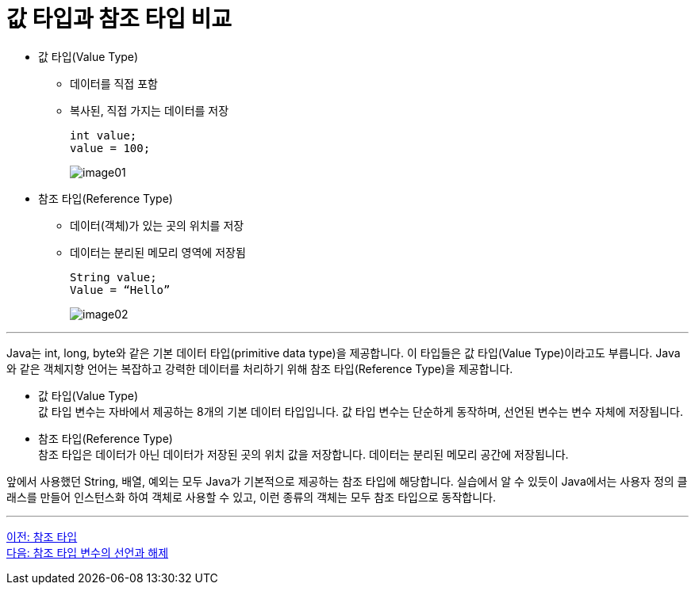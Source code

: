 = 값 타입과 참조 타입 비교

* 값 타입(Value Type)
** 데이터를 직접 포함
** 복사된, 직접 가지는 데이터를 저장
+
----
int value;
value = 100; 
----
+
image:./images/image01.png[]

* 참조 타입(Reference Type)
** 데이터(객체)가 있는 곳의 위치를 저장
** 데이터는 분리된 메모리 영역에 저장됨
+
----
String value;
Value = “Hello”
----
image:./images/image02.png[]

---

Java는 int, long, byte와 같은 기본 데이터 타입(primitive data type)을 제공합니다. 이 타입들은 값 타입(Value Type)이라고도 부릅니다. Java와 같은 객체지향 언어는 복잡하고 강력한 데이터를 처리하기 위해 참조 타입(Reference Type)을 제공합니다.

* 값 타입(Value Type) +
값 타입 변수는 자바에서 제공하는 8개의 기본 데이터 타입입니다. 값 타입 변수는 단순하게 동작하며, 선언된 변수는 변수 자체에 저장됩니다.
* 참조 타입(Reference Type) +
참조 타입은 데이터가 아닌 데이터가 저장된 곳의 위치 값을 저장합니다. 데이터는 분리된 메모리 공간에 저장됩니다.

앞에서 사용했던 String, 배열, 예외는 모두 Java가 기본적으로 제공하는 참조 타입에 해당합니다. 실습에서 알 수 있듯이 Java에서는 사용자 정의 클래스를 만들어 인스턴스화 하여 객체로 사용할 수 있고, 이런 종류의 객체는 모두 참조 타입으로 동작합니다.

---

link:./02_reference.adoc[이전: 참조 타입] +
link:./04_declare_release.adoc[다음: 참조 타입 변수의 선언과 해제]